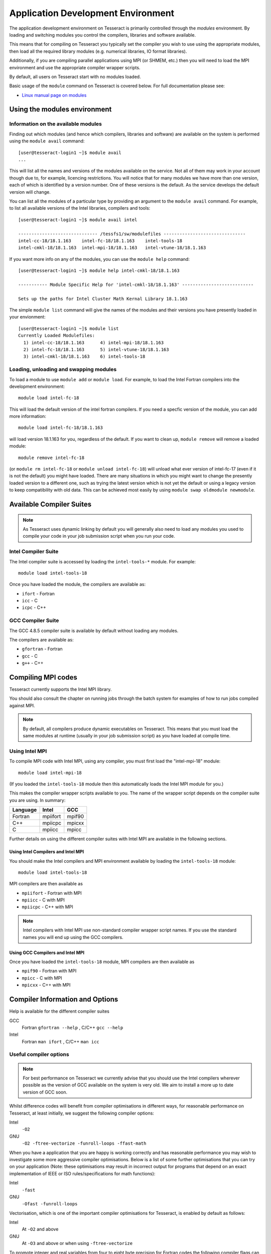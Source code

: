 Application Development Environment
===================================

The application development environment on Tesseract is primarily
controlled through the *modules* environment. By loading and switching
modules you control the compilers, libraries and software available.

This means that for compiling on Tesseract you typically set the compiler
you wish to use using the appropriate modules, then load all the
required library modules (e.g. numerical libraries, IO format libraries).

Additionally, if you are compiling parallel applications using MPI 
(or SHMEM, etc.) then you will need to load the MPI environment
and use the appropriate compiler wrapper scripts.

By default, all users on Tesseract start with no modules loaded.

Basic usage of the ``module`` command on Tesseract is covered below. For
full documentation please see:

-  `Linux manual page on modules <http://linux.die.net/man/1/module>`__

Using the modules environment
-----------------------------

Information on the available modules
~~~~~~~~~~~~~~~~~~~~~~~~~~~~~~~~~~~~

Finding out which modules (and hence which compilers, libraries and
software) are available on the system is performed using the
``module avail`` command:

::

    [user@tesseract-login1 ~]$ module avail
    ...

This will list all the names and versions of the modules available on
the service. Not all of them may work in your account though due to,
for example, licencing restrictions. You will notice that for many
modules we have more than one version, each of which is identified by a
version number. One of these versions is the default. As the
service develops the default version will change.

You can list all the modules of a particular type by providing an
argument to the ``module avail`` command. For example, to list all
available versions of the Intel libraries, compilers and tools:

::

    [user@tesseract-login1 ~]$ module avail intel

    ------------------------------ /tessfs1/sw/modulefiles -------------------------------
    intel-cc-18/18.1.163    intel-fc-18/18.1.163    intel-tools-18
    intel-cmkl-18/18.1.163  intel-mpi-18/18.1.163   intel-vtune-18/18.1.163
 

If you want more info on any of the modules, you can use the
``module help`` command:

::

   [user@tesseract-login1 ~]$ module help intel-cmkl-18/18.1.163 

   ----------- Module Specific Help for 'intel-cmkl-18/18.1.163' ---------------------------

   Sets up the paths for Intel Cluster Math Kernal Library 18.1.163

The simple ``module list`` command will give the names of the modules
and their versions you have presently loaded in your envionment:

::

   [user@tesseract-login1 ~]$ module list
   Currently Loaded Modulefiles:
     1) intel-cc-18/18.1.163      4) intel-mpi-18/18.1.163
     2) intel-fc-18/18.1.163      5) intel-vtune-18/18.1.163
     3) intel-cmkl-18/18.1.163    6) intel-tools-18

Loading, unloading and swapping modules
~~~~~~~~~~~~~~~~~~~~~~~~~~~~~~~~~~~~~~~

To load a module to use ``module add`` or ``module load``. For example,
to load the Intel Fortran compilers into the development environment:

::

    module load intel-fc-18

This will load the default version of the intel fortran compilers. If
you need a specfic version of the module, you can add more information:

::

    module load intel-fc-18/18.1.163

will load version 18.1.163 for you, regardless of the default. If you
want to clean up, ``module remove`` will remove a loaded module:

::

    module remove intel-fc-18

(or ``module rm intel-fc-18`` or
``module unload intel-fc-18``) will unload what ever version of
intel-fc-17 (even if it is not the default) you might have
loaded. There are many situations in which you might want to change the
presently loaded version to a different one, such as trying the latest
version which is not yet the default or using a legacy version to keep
compatibility with old data. This can be achieved most easily by using 
``module swap oldmodule newmodule``. 

Available Compiler Suites
-------------------------

.. note::
   As Tesseract uses dynamic linking by default you will generally also need
   to load any modules you used to compile your code in your job submission
   script when you run your code.

Intel Compiler Suite
~~~~~~~~~~~~~~~~~~~~

The Intel compiler suite is accessed by loading the ``intel-tools-*`` module. For example:

::

    module load intel-tools-18

Once you have loaded the module, the compilers are available as:

* ``ifort`` - Fortran
* ``icc`` - C
* ``icpc`` - C++

GCC Compiler Suite
~~~~~~~~~~~~~~~~~~

The GCC 4.8.5 compiler suite is available by default without loading any modules.

The compilers are available as:

* ``gfortran`` - Fortran
* ``gcc`` - C
* ``g++`` - C++

Compiling MPI codes
-------------------

Tesseract currently supports the Intel MPI library.

You should also consult the chapter on running jobs through the batch system
for examples of how to run jobs compiled against MPI.

.. note::
   By default, all compilers produce dynamic executables on
   Tesseract. This means that you must load the same modules at runtime (usually
   in your job submission script) as you have loaded at compile time.

Using Intel MPI
~~~~~~~~~~~~~~~

To compile MPI code with Intel MPI, using any compiler, you must first load the
"intel-mpi-18" module:

::

   module load intel-mpi-18

(If you loaded the ``intel-tools-18`` module then this automatically loads the Intel
MPI module for you.)

This makes the compiler wrapper scripts available to you. The name of the  wrapper
script depends on the compiler suite you are using. In summary:

+----------+----------+--------+
| Language | Intel    | GCC    |
+==========+==========+========+
| Fortran  | mpiifort | mpif90 |
+----------+----------+--------+
| C++      | mpiicpc  | mpicxx |
+----------+----------+--------+
| C        | mpiicc   | mpicc  |
+----------+----------+--------+

Further details on using the different compiler suites with Intel MPI are available
in the following sections.

Using Intel Compilers and Intel MPI
^^^^^^^^^^^^^^^^^^^^^^^^^^^^^^^^^^^

You should make the Intel compilers and MPI environment available by loading the 
``intel-tools-18`` module:

::

    module load intel-tools-18

MPI compilers are then available as

* ``mpiifort`` - Fortran with MPI
* ``mpiicc`` - C with MPI
* ``mpiicpc`` - C++ with MPI

.. note::
   Intel compilers with Intel MPI use non-standard compiler wrapper script names.
   If you use the standard names you will end up using the GCC compilers.

Using GCC Compilers and Intel MPI
^^^^^^^^^^^^^^^^^^^^^^^^^^^^^^^^^

Once you have loaded the ``intel-tools-18`` module, MPI compilers are then available as

* ``mpif90`` - Fortran with MPI
* ``mpicc`` - C with MPI
* ``mpicxx`` - C++ with MPI


Compiler Information and Options
--------------------------------

Help is available for the different compiler suites

GCC
    Fortran ``gfortran --help`` ,
    C/C++ ``gcc --help``
Intel
    Fortran ``man ifort`` ,
    C/C++ ``man icc``

Useful compiler options
~~~~~~~~~~~~~~~~~~~~~~~

.. note::
   For best performance on Tesseract we currently advise that you should use the
   Intel compilers wherever possible as the version of GCC available on the system is
   very old. We aim to install a more up to date version of GCC soon.

Whilst difference codes will benefit from compiler optimisations in
different ways, for reasonable performance on Tesseract, at least
initially, we suggest the following compiler options:

Intel
    ``-O2``
GNU
    ``-O2 -ftree-vectorize -funroll-loops -ffast-math``

When you have a application that you are happy is working correctly and has
reasonable performance you may wish to investigate some more aggressive
compiler optimisations. Below is a list of some further optimisations
that you can try on your application (Note: these optimisations may
result in incorrect output for programs that depend on an exact
implementation of IEEE or ISO rules/specifications for math functions):

Intel
    ``-fast``
GNU
    ``-Ofast -funroll-loops``

Vectorisation, which is one of the important compiler optimisations for
Tesseract, is enabled by default as follows:

Intel
    At ``-O2`` and above
GNU
    At ``-O3`` and above or when using ``-ftree-vectorize``

To promote integer and real variables from four to eight byte precision
for Fortran codes the following compiler flags can be used:

Intel
    ``-real-size 64 -integer-size 64 -xAVX``
    (Sometimes the Intel compiler incorrectly generates AVX2
    instructions if the ``-real-size 64`` or ``-r8`` options are set.
    Using the ``-xAVX`` option prevents this.)
GNU
    ``-freal-4-real-8 -finteger-4-integer-8``

Using static linking/libraries
-------------------------------

By default, executables on Tesseract are built using shared/dynamic libraries 
(that is, libraries which are loaded at run-time as and when
needed by the application) when using the wrapper scripts. 

An application compiled this way to use shared/dynamic libraries will
use the default version of the library installed on the system (just
like any other Linux executable), even if the system modules were set
differently at compile time. This means that the application may
potentially be using slightly different object code each time the
application runs as the defaults may change. This is usually the desired
behaviour for many applications as any fixes or improvements to the
default linked libraries are used without having to recompile the
application, however some users may feel this is not the desired
behaviour for their applications.

Alternatively, applications can be compiled to use static
libraries (i.e. all of the object code of referenced libraries are contained in the
executable file).  This has the advantage
that once an executable is created, whenever it is run in the future, it
will always use the same object code (within the limit of changing runtime 
environemnt). However, executables compiled with static libraries have
the potential disadvantage that when multiple instances are running
simultaneously multiple copies of the libraries used are held in memory.
This can lead to large amounts of memory being used to hold the
executable and not application data.

To create an application that uses static libraries you must
pass an extra flag during compilation, ``-Bstatic``.

Use the UNIX command ``ldd exe_file`` to check whether you are using an
executable that depends on shared libraries. This utility will also
report the shared libraries this executable will use if it has been
dynamically linked.
